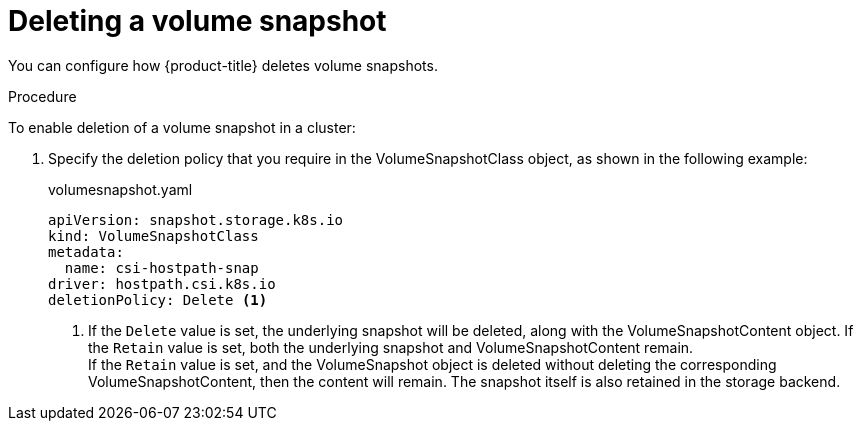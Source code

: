 // Module included in the following assemblies:
//
// * storage/container_storage_interface/persistent-storage-csi-snapshots.adoc

[id="persistent-storage-csi-snapshots-delete_{context}"]
= Deleting a volume snapshot

You can configure how {product-title} deletes volume snapshots.

.Procedure

To enable deletion of a volume snapshot in a cluster:

. Specify the deletion policy that you require in the VolumeSnapshotClass object, as shown in the following example:

+
.volumesnapshot.yaml
[source,yaml]
----
apiVersion: snapshot.storage.k8s.io
kind: VolumeSnapshotClass
metadata:
  name: csi-hostpath-snap
driver: hostpath.csi.k8s.io
deletionPolicy: Delete <1>
----
<1> If the `Delete` value is set, the underlying snapshot will be deleted, along with the VolumeSnapshotContent object. If the `Retain` value is set, both the underlying snapshot and VolumeSnapshotContent remain.
  +
If the `Retain` value is set, and the VolumeSnapshot object is deleted without deleting the corresponding VolumeSnapshotContent, then the content will remain. The snapshot itself is also retained in the storage backend.
